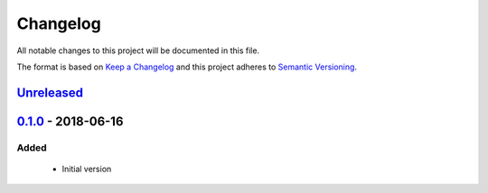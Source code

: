 Changelog
=========
All notable changes to this project will be documented in this file.

The format is based on `Keep a Changelog`_ and this project adheres to `Semantic Versioning`_.

.. _Keep a Changelog: http://keepachangelog.com/en/1.0.0/
.. _Semantic Versioning: http://semver.org/spec/v2.0.0.html

`Unreleased`_
-------------

`0.1.0`_ - 2018-06-16
---------------------
Added
^^^^^
 - Initial version

.. _Unreleased: https://github.com/JaredLGillespie/rerunme/compare/v0.1.0...HEAD
.. _0.1.0: https://github.com/JaredLGillespie/rerunme/releases/tag/v0.1.0

